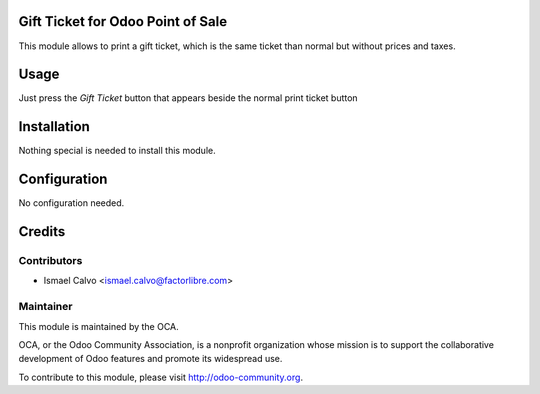 .. image:: https://img.shields.io/badge/licence-AGPL--3-blue.svg
    :alt: License: AGPL-3

Gift Ticket for Odoo Point of Sale
====================================

This module allows to print a gift ticket, which is the same ticket than normal
but without prices and taxes.

Usage
=====

Just press the *Gift Ticket* button that appears beside the normal print
ticket button


Installation
============

Nothing special is needed to install this module.


Configuration
=============

No configuration needed.



Credits
=======

Contributors
------------

* Ismael Calvo <ismael.calvo@factorlibre.com>


Maintainer
----------

.. image:: https://odoo-community.org/logo.png
   :alt: Odoo Community Association
   :target: https://odoo-community.org

This module is maintained by the OCA.

OCA, or the Odoo Community Association, is a nonprofit organization whose
mission is to support the collaborative development of Odoo features and
promote its widespread use.

To contribute to this module, please visit http://odoo-community.org.
